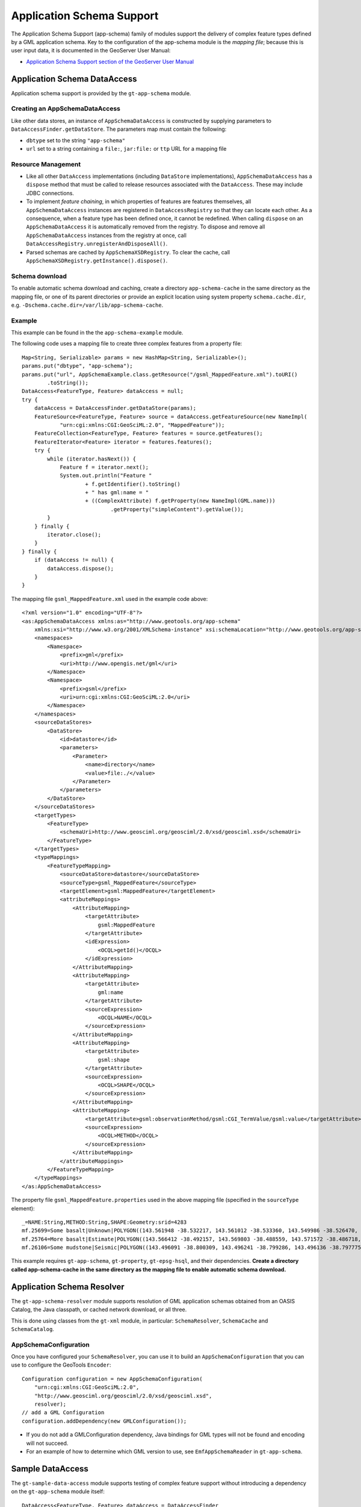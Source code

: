 Application Schema Support
--------------------------

The Application Schema Support (app-schema) family of modules support the delivery of complex feature types defined by a GML application schema. Key to the configuration of the app-schema module is the *mapping file*; because this is user input data, it is documented in the GeoServer User Manual:

*  `Application Schema Support section of the GeoServer User Manual <http://docs.geoserver.org/latest/en/user/data/app-schema/index.html>`_


Application Schema DataAccess
^^^^^^^^^^^^^^^^^^^^^^^^^^^^^

Application schema support is provided by the ``gt-app-schema`` module.


Creating an AppSchemaDataAccess
'''''''''''''''''''''''''''''''

Like other data stores, an instance of ``AppSchemaDataAccess`` is constructed by supplying parameters to ``DataAccessFinder.getDataStore``. The parameters map must contain the following:

* ``dbtype`` set to the string ``"app-schema"``
* ``url`` set to a string containing a ``file:``, ``jar:file:`` or ``ttp`` URL for a mapping file


Resource Management
'''''''''''''''''''

* Like all other ``DataAccess`` implementations (including ``DataStore`` implementations), ``AppSchemaDataAccess`` has a ``dispose`` method that must be called to release resources associated with the ``DataAccess``. These may include JDBC connections.

* To implement *feature chaining*, in which properties of features are features themselves, all ``AppSchemaDataAccess`` instances are registered in ``DataAccessRegistry`` so that they can locate each other. As a consequence, when a feature type has been defined once, it cannot be redefined. When calling ``dispose`` on an ``AppSchemaDataAccess`` it is automatically removed from the registry. To dispose and remove all ``AppSchemaDataAccess`` instances from the registry at once, call ``DataAccessRegistry.unregisterAndDisposeAll()``. 

* Parsed schemas are cached by ``AppSchemaXSDRegistry``. To clear the cache, call ``AppSchemaXSDRegistry.getInstance().dispose()``.


Schema download
'''''''''''''''

To enable automatic schema download and caching, create a directory ``app-schema-cache`` in the same directory as the mapping file, or one of its parent directories or provide an explicit location using system property ``schema.cache.dir``, e.g. ``-Dschema.cache.dir=/var/lib/app-schema-cache``.


Example
'''''''

This example can be found in the the ``app-schema-example`` module.

The following code uses a mapping file to create three complex features from a property file::

    Map<String, Serializable> params = new HashMap<String, Serializable>();
    params.put("dbtype", "app-schema");
    params.put("url", AppSchemaExample.class.getResource("/gsml_MappedFeature.xml").toURI()
            .toString());
    DataAccess<FeatureType, Feature> dataAccess = null;
    try {
        dataAccess = DataAccessFinder.getDataStore(params);
        FeatureSource<FeatureType, Feature> source = dataAccess.getFeatureSource(new NameImpl(
                "urn:cgi:xmlns:CGI:GeoSciML:2.0", "MappedFeature"));
        FeatureCollection<FeatureType, Feature> features = source.getFeatures();
        FeatureIterator<Feature> iterator = features.features();
        try {
            while (iterator.hasNext()) {
                Feature f = iterator.next();
                System.out.println("Feature "
                        + f.getIdentifier().toString()
                        + " has gml:name = "
                        + ((ComplexAttribute) f.getProperty(new NameImpl(GML.name)))
                                .getProperty("simpleContent").getValue());
            }
        } finally {
            iterator.close();
        }
    } finally {
        if (dataAccess != null) {
            dataAccess.dispose();
        }
    }

The mapping file ``gsml_MappedFeature.xml`` used in the example code above::

    <?xml version="1.0" encoding="UTF-8"?>
    <as:AppSchemaDataAccess xmlns:as="http://www.geotools.org/app-schema"
        xmlns:xsi="http://www.w3.org/2001/XMLSchema-instance" xsi:schemaLocation="http://www.geotools.org/app-schema AppSchemaDataAccess.xsd">
        <namespaces>
            <Namespace>
                <prefix>gml</prefix>
                <uri>http://www.opengis.net/gml</uri>
            </Namespace>
            <Namespace>
                <prefix>gsml</prefix>
                <uri>urn:cgi:xmlns:CGI:GeoSciML:2.0</uri>
            </Namespace>
        </namespaces>
        <sourceDataStores>
            <DataStore>
                <id>datastore</id>
                <parameters>
                    <Parameter>
                        <name>directory</name>
                        <value>file:./</value>
                    </Parameter>
                </parameters>
            </DataStore>
        </sourceDataStores>
        <targetTypes>
            <FeatureType>
                <schemaUri>http://www.geosciml.org/geosciml/2.0/xsd/geosciml.xsd</schemaUri>
            </FeatureType>
        </targetTypes>
        <typeMappings>
            <FeatureTypeMapping>
                <sourceDataStore>datastore</sourceDataStore>
                <sourceType>gsml_MappedFeature</sourceType>
                <targetElement>gsml:MappedFeature</targetElement>
                <attributeMappings>
                    <AttributeMapping>
                        <targetAttribute>
                            gsml:MappedFeature
                        </targetAttribute>
                        <idExpression>
                            <OCQL>getId()</OCQL>
                        </idExpression>
                    </AttributeMapping>
                    <AttributeMapping>
                        <targetAttribute>
                            gml:name
                        </targetAttribute>
                        <sourceExpression>
                            <OCQL>NAME</OCQL>
                        </sourceExpression>
                    </AttributeMapping>
                    <AttributeMapping>
                        <targetAttribute>
                            gsml:shape
                        </targetAttribute>
                        <sourceExpression>
                            <OCQL>SHAPE</OCQL>
                        </sourceExpression>
                    </AttributeMapping>
                    <AttributeMapping>
                        <targetAttribute>gsml:observationMethod/gsml:CGI_TermValue/gsml:value</targetAttribute>
                        <sourceExpression>
                            <OCQL>METHOD</OCQL>
                        </sourceExpression>
                    </AttributeMapping>
                </attributeMappings>
            </FeatureTypeMapping>
        </typeMappings>
    </as:AppSchemaDataAccess>


The property file ``gsml_MappedFeature.properties`` used in the above mapping file (specified in the ``sourceType`` element)::

    _=NAME:String,METHOD:String,SHAPE:Geometry:srid=4283
    mf.25699=Some basalt|Unknown|POLYGON((143.561948 -38.532217, 143.561012 -38.533360, 143.549986 -38.526470, 143.561948 -38.532217))
    mf.25764=More basalt|Estimate|POLYGON((143.566412 -38.492157, 143.569803 -38.488559, 143.571572 -38.486718, 143.566412 -38.492157))
    mf.26106=Some mudstone|Seismic|POLYGON((143.496091 -38.800309, 143.496241 -38.799286, 143.496136 -38.797775, 143.497646 -38.800192, 143.496091 -38.800309))

This example requires ``gt-app-schema``, ``gt-property``, ``gt-epsg-hsql``, and their dependencies. **Create a directory called app-schema-cache in the same directory as the mapping file to enable automatic schema download.**


Application Schema Resolver
^^^^^^^^^^^^^^^^^^^^^^^^^^^

The ``gt-app-schema-resolver`` module supports resolution of GML application schemas obtained from an OASIS Catalog, the Java classpath, or cached network download, or all three.

This is done using classes from the ``gt-xml`` module, in particular: ``SchemaResolver``, ``SchemaCache`` and ``SchemaCatalog``.


AppSchemaConfiguration
''''''''''''''''''''''

Once you have configured your ``SchemaResolver``, you can use it to build an ``AppSchemaConfiguration`` that you can use to configure the GeoTools ``Encoder``::

    Configuration configuration = new AppSchemaConfiguration(
        "urn:cgi:xmlns:CGI:GeoSciML:2.0",
        "http://www.geosciml.org/geosciml/2.0/xsd/geosciml.xsd",
        resolver);
    // add a GML Configuration
    configuration.addDependency(new GMLConfiguration());

* If you do not add a GMLConfiguration dependency, Java bindings for GML types will not be found and encoding will not succeed.

* For an example of how to determine which GML version to use, see ``EmfAppSchemaReader`` in ``gt-app-schema``.


Sample DataAccess
^^^^^^^^^^^^^^^^^

The ``gt-sample-data-access`` module supports testing of complex feature support without introducing a dependency on the ``gt-app-schema`` module itself::

    DataAccess<FeatureType, Feature> dataAccess = DataAccessFinder
            .getDataStore(SampleDataAccessFactory.PARAMS);
    FeatureSource<FeatureType, Feature> featureSource = dataAccess
            .getFeatureSource(SampleDataAccessData.MAPPEDFEATURE_TYPE_NAME);
    FeatureCollection<FeatureType, Feature> featureCollection = featureSource.getFeatures();
    int count = 0;
    for (FeatureIterator<Feature> iterator = featureCollection.features(); iterator.hasNext(); iterator
            .next()) {
        count++;
    }


Application Schema Packages
^^^^^^^^^^^^^^^^^^^^^^^^^^^

The Application Schema Packages collection in ``app-schema-packages`` contains GML application schemas that have been packaged into Maven artifacts to support offline testing. These are manually published to the ``osgeo`` Maven repository. Configuring your Maven project to depend on one of these packages will cause ``SchemaResolver`` to resolve references to these schemas on the classpath.


